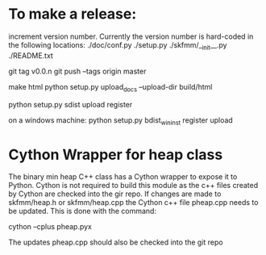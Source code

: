 * To make a release:

increment version number. Currently the version number is hard-coded in
the following locations:
./doc/conf.py
./setup.py
./skfmm/__init__.py
./README.txt

git tag v0.0.n
git push --tags origin master

make html
python setup.py upload_docs --upload-dir build/html

python setup.py sdist upload register

on a windows machine:
python setup.py bdist_wininst register upload


* Cython Wrapper for heap class

The binary min heap C++ class has a Cython wrapper to expose it to
Python. Cython is not required to build this module as the c++ files
created by Cython are checked into the gir repo. If changes are made
to skfmm/heap.h or skfmm/heap.cpp the Cython c++ file pheap.cpp needs
to be updated. This is done with the command:

cython --cplus pheap.pyx

The updates pheap.cpp should also be checked into the git repo
